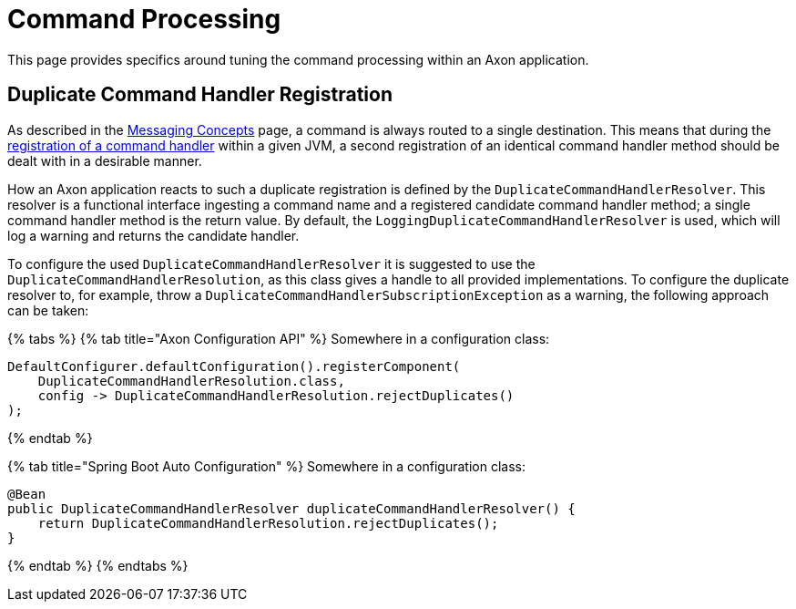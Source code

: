 = Command Processing

This page provides specifics around tuning the command processing within an Axon application.‌

== Duplicate Command Handler Registration +++<a id="duplicate-command-handler-registration">++++++</a>+++

As described in the link:../messaging-concepts/[Messaging Concepts] page, a command is always routed to a single destination.
This means that during the link:../axon-framework-commands/configuration.md#registering-a-command-handler[registration of a command handler] within a given JVM, a second registration of an identical command handler method should be dealt with in a desirable manner.‌

How an Axon application reacts to such a duplicate registration is defined by the `DuplicateCommandHandlerResolver`.
This resolver is a functional interface ingesting a command name and a registered candidate command handler method;
a single command handler method is the return value.
By default, the `LoggingDuplicateCommandHandlerResolver` is used, which will log a warning and returns the candidate handler.‌

To configure the used `DuplicateCommandHandlerResolver` it is suggested to use the `DuplicateCommandHandlerResolution`, as this class gives a handle to all provided implementations.
To configure the duplicate resolver to, for example, throw a `DuplicateCommandHandlerSubscriptionException` as a warning, the following approach can be taken:

{% tabs %} {% tab title="Axon Configuration API" %} Somewhere in a configuration class:

[,java]
----
DefaultConfigurer.defaultConfiguration().registerComponent(
    DuplicateCommandHandlerResolution.class,
    config -> DuplicateCommandHandlerResolution.rejectDuplicates()
);
----

{% endtab %}

{% tab title="Spring Boot Auto Configuration" %} Somewhere in a configuration class:

[,java]
----
@Bean
public DuplicateCommandHandlerResolver duplicateCommandHandlerResolver() {
    return DuplicateCommandHandlerResolution.rejectDuplicates();
}
----

{% endtab %} {% endtabs %}
